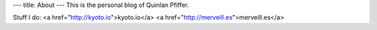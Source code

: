 ---
title: About
---
This is the personal blog of Quinlan Pfiffer.

Stuff I do:
<a href="http://kyoto.io">kyoto.io</a>
<a href="http://merveill.es">merveill.es</a>
